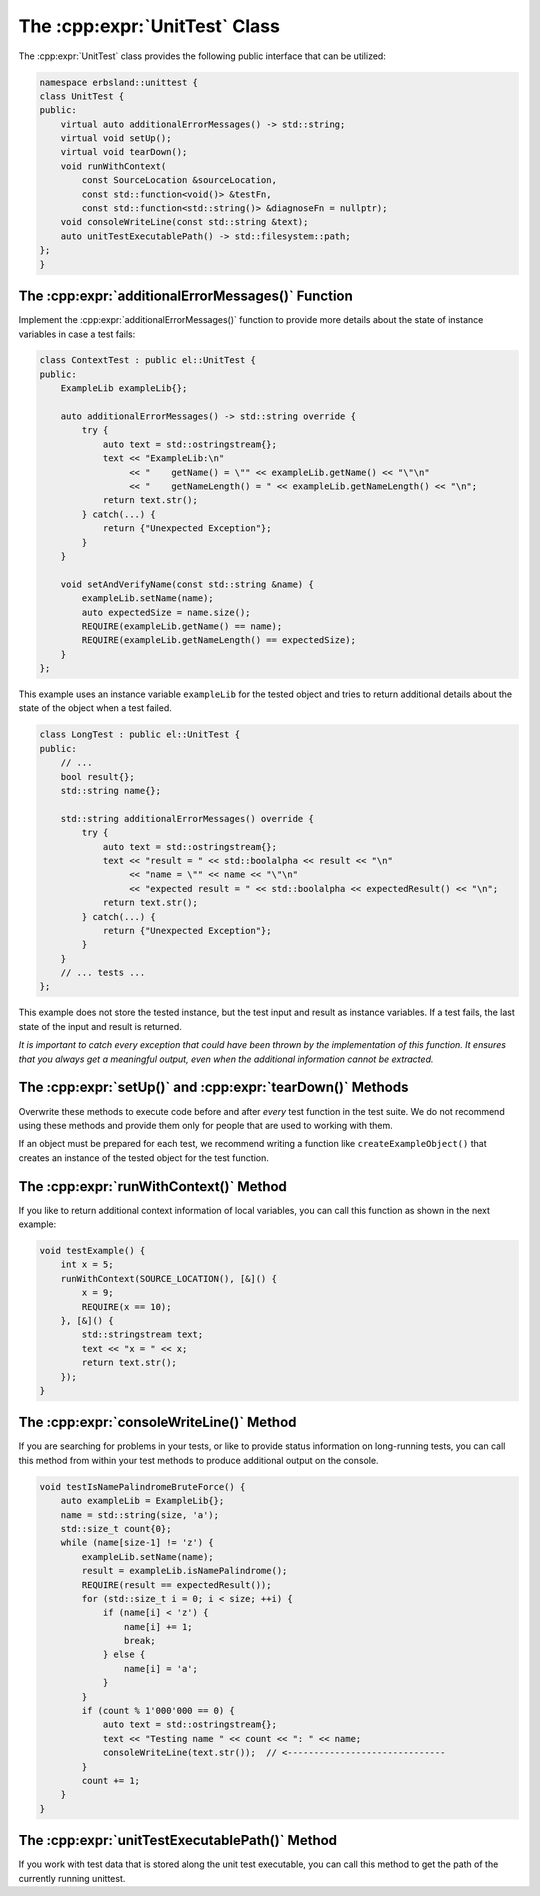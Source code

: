 
.. index::
    !single: UnitTest

.. cpp:namespace:: erbsland::unittest::UnitTest

.. _the-unittest-class:

The :cpp:expr:`UnitTest` Class
==============================

The :cpp:expr:`UnitTest` class provides the following public interface that can be utilized:

.. code-block:: cpp

    namespace erbsland::unittest {
    class UnitTest {
    public:
        virtual auto additionalErrorMessages() -> std::string;
        virtual void setUp();
        virtual void tearDown();
        void runWithContext(
            const SourceLocation &sourceLocation,
            const std::function<void()> &testFn,
            const std::function<std::string()> &diagnoseFn = nullptr);
        void consoleWriteLine(const std::string &text);
        auto unitTestExecutablePath() -> std::filesystem::path;
    };
    }

The :cpp:expr:`additionalErrorMessages()` Function
--------------------------------------------------

Implement the :cpp:expr:`additionalErrorMessages()` function to provide more details about the state of instance variables in case a test fails:

.. code-block:: cpp

    class ContextTest : public el::UnitTest {
    public:
        ExampleLib exampleLib{};

        auto additionalErrorMessages() -> std::string override {
            try {
                auto text = std::ostringstream{};
                text << "ExampleLib:\n"
                     << "    getName() = \"" << exampleLib.getName() << "\"\n"
                     << "    getNameLength() = " << exampleLib.getNameLength() << "\n";
                return text.str();
            } catch(...) {
                return {"Unexpected Exception"};
            }
        }

        void setAndVerifyName(const std::string &name) {
            exampleLib.setName(name);
            auto expectedSize = name.size();
            REQUIRE(exampleLib.getName() == name);
            REQUIRE(exampleLib.getNameLength() == expectedSize);
        }
    };

This example uses an instance variable ``exampleLib`` for the tested object and tries to return additional details about the state of the object when a test failed.

.. code-block:: cpp

    class LongTest : public el::UnitTest {
    public:
        // ...
        bool result{};
        std::string name{};

        std::string additionalErrorMessages() override {
            try {
                auto text = std::ostringstream{};
                text << "result = " << std::boolalpha << result << "\n"
                     << "name = \"" << name << "\"\n"
                     << "expected result = " << std::boolalpha << expectedResult() << "\n";
                return text.str();
            } catch(...) {
                return {"Unexpected Exception"};
            }
        }
        // ... tests ...
    };

This example does not store the tested instance, but the test input and result as instance variables. If a test fails, the last state of the input and result is returned.

*It is important to catch every exception that could have been thrown by the implementation of this function. It ensures that you always get a meaningful output, even when the additional information cannot be extracted.*

The :cpp:expr:`setUp()` and :cpp:expr:`tearDown()` Methods
----------------------------------------------------------

Overwrite these methods to execute code before and after *every* test function in the test suite. We do not recommend using these methods and provide them only for people that are used to working with them.

If an object must be prepared for each test, we recommend writing a function like ``createExampleObject()`` that creates an instance of the tested object for the test function.

The :cpp:expr:`runWithContext()` Method
---------------------------------------

If you like to return additional context information of local variables, you can call this function as shown in the next example:

.. code-block:: cpp

    void testExample() {
        int x = 5;
        runWithContext(SOURCE_LOCATION(), [&]() {
            x = 9;
            REQUIRE(x == 10);
        }, [&]() {
            std::stringstream text;
            text << "x = " << x;
            return text.str();
        });
    }

The :cpp:expr:`consoleWriteLine()` Method
-----------------------------------------

If you are searching for problems in your tests, or like to provide status information on long-running tests, you can call this method from within your test methods to produce additional output on the console.

.. code-block:: cpp

    void testIsNamePalindromeBruteForce() {
        auto exampleLib = ExampleLib{};
        name = std::string(size, 'a');
        std::size_t count{0};
        while (name[size-1] != 'z') {
            exampleLib.setName(name);
            result = exampleLib.isNamePalindrome();
            REQUIRE(result == expectedResult());
            for (std::size_t i = 0; i < size; ++i) {
                if (name[i] < 'z') {
                    name[i] += 1;
                    break;
                } else {
                    name[i] = 'a';
                }
            }
            if (count % 1'000'000 == 0) {
                auto text = std::ostringstream{};
                text << "Testing name " << count << ": " << name;
                consoleWriteLine(text.str());  // <------------------------------
            }
            count += 1;
        }
    }

The :cpp:expr:`unitTestExecutablePath()` Method
-----------------------------------------------

If you work with test data that is stored along the unit test executable, you can call this method to get the path of the currently running unittest.

